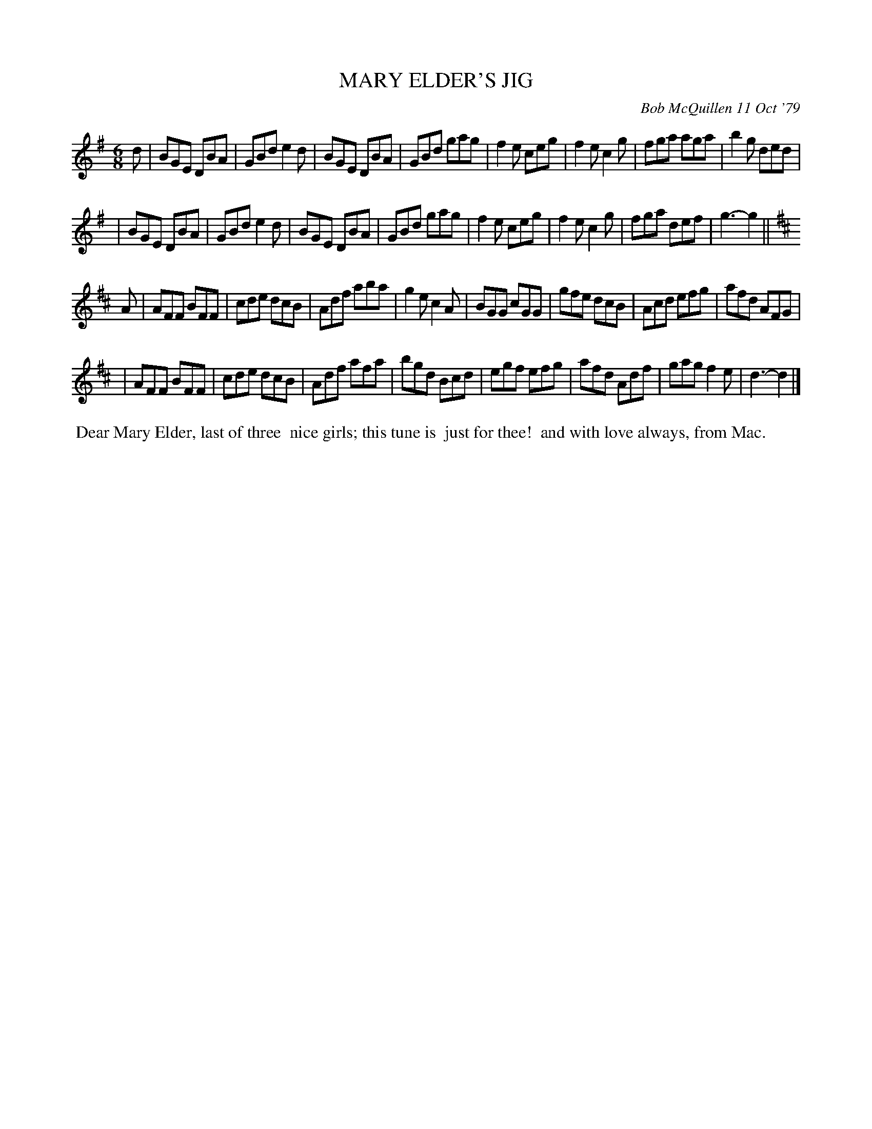 X: 04056
T: MARY ELDER'S JIG
C: Bob McQuillen 11 Oct '79
B: Bob's Note Book 04 #56
R: jig
Z: 2020 John Chambers <jc:trillian.mit.edu>
M: 6/8
L: 1/8
K: G
d \
| BGE DBA | GBd e2d | BGE DBA | GBd gag | f2e ceg | f2e c2g | fga aga | b2g ded |
| BGE DBA | GBd e2d | BGE DBA | GBd gag | f2e ceg | f2e c2g | fga def | g3- g2 ||
K: D
A \
| AFF BFF | cde dcB | Adf aba | g2e c2A | BGG cGG | gfe dcB | Acd efg | afd AFG |
| AFF BFF | cde dcB | Adf afa | bgd Bcd | egf efg | afd Adf | gag f2e | d3- d2 |]
%%begintext align
%% Dear Mary Elder, last of three
%% nice girls; this tune is
%% just for thee!
%%   and with love always, from Mac.
%%endtext
